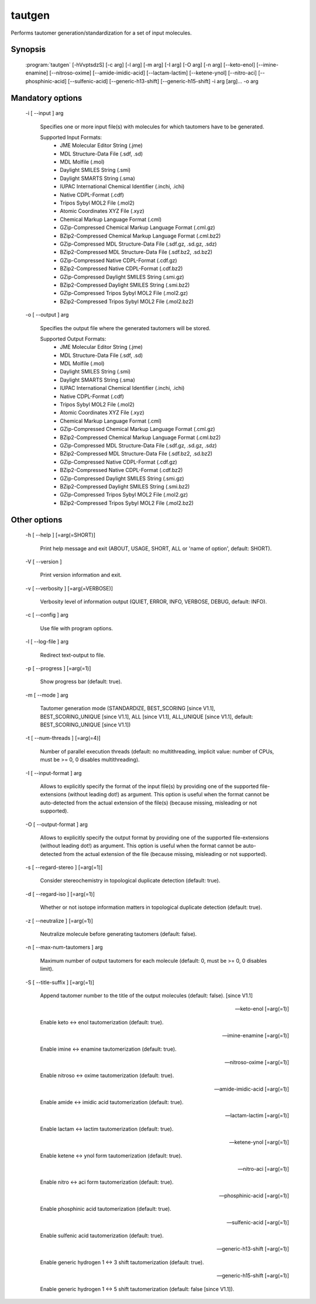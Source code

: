 tautgen
=======

Performs tautomer generation/standardization for a set of input molecules.

Synopsis
--------

  :program:`tautgen` [-hVvptsdzS] [-c arg] [-l arg] [-m arg] [-I arg] [-O arg] [-n arg] [--keto-enol] [--imine-enamine] [--nitroso-oxime] [--amide-imidic-acid] [--lactam-lactim] [--ketene-ynol] [--nitro-aci] [--phosphinic-acid] [--sulfenic-acid] [--generic-h13-shift] [--generic-h15-shift] -i arg [arg]... -o arg

Mandatory options
-----------------

  -i [ --input ] arg

    Specifies one or more input file(s) with molecules for which tautomers have to be 
    generated.
    
    Supported Input Formats:
     - JME Molecular Editor String (.jme)
     - MDL Structure-Data File (.sdf, .sd)
     - MDL Molfile (.mol)
     - Daylight SMILES String (.smi)
     - Daylight SMARTS String (.sma)
     - IUPAC International Chemical Identifier (.inchi, .ichi)
     - Native CDPL-Format (.cdf)
     - Tripos Sybyl MOL2 File (.mol2)
     - Atomic Coordinates XYZ File (.xyz)
     - Chemical Markup Language Format (.cml)
     - GZip-Compressed Chemical Markup Language Format (.cml.gz)
     - BZip2-Compressed Chemical Markup Language Format (.cml.bz2)
     - GZip-Compressed MDL Structure-Data File (.sdf.gz, .sd.gz, .sdz)
     - BZip2-Compressed MDL Structure-Data File (.sdf.bz2, .sd.bz2)
     - GZip-Compressed Native CDPL-Format (.cdf.gz)
     - BZip2-Compressed Native CDPL-Format (.cdf.bz2)
     - GZip-Compressed Daylight SMILES String (.smi.gz)
     - BZip2-Compressed Daylight SMILES String (.smi.bz2)
     - GZip-Compressed Tripos Sybyl MOL2 File (.mol2.gz)
     - BZip2-Compressed Tripos Sybyl MOL2 File (.mol2.bz2)

  -o [ --output ] arg

    Specifies the output file where the generated tautomers will be stored.
    
    Supported Output Formats:
     - JME Molecular Editor String (.jme)
     - MDL Structure-Data File (.sdf, .sd)
     - MDL Molfile (.mol)
     - Daylight SMILES String (.smi)
     - Daylight SMARTS String (.sma)
     - IUPAC International Chemical Identifier (.inchi, .ichi)
     - Native CDPL-Format (.cdf)
     - Tripos Sybyl MOL2 File (.mol2)
     - Atomic Coordinates XYZ File (.xyz)
     - Chemical Markup Language Format (.cml)
     - GZip-Compressed Chemical Markup Language Format (.cml.gz)
     - BZip2-Compressed Chemical Markup Language Format (.cml.bz2)
     - GZip-Compressed MDL Structure-Data File (.sdf.gz, .sd.gz, .sdz)
     - BZip2-Compressed MDL Structure-Data File (.sdf.bz2, .sd.bz2)
     - GZip-Compressed Native CDPL-Format (.cdf.gz)
     - BZip2-Compressed Native CDPL-Format (.cdf.bz2)
     - GZip-Compressed Daylight SMILES String (.smi.gz)
     - BZip2-Compressed Daylight SMILES String (.smi.bz2)
     - GZip-Compressed Tripos Sybyl MOL2 File (.mol2.gz)
     - BZip2-Compressed Tripos Sybyl MOL2 File (.mol2.bz2)

Other options
-------------

  -h [ --help ] [=arg(=SHORT)]

     Print help message and exit (ABOUT, USAGE, SHORT, ALL or 'name of option', default: 
     SHORT).

  -V [ --version ] 

    Print version information and exit.

  -v [ --verbosity ] [=arg(=VERBOSE)]

    Verbosity level of information output (QUIET, ERROR, INFO, VERBOSE, DEBUG, default: 
    INFO).

  -c [ --config ] arg

    Use file with program options.

  -l [ --log-file ] arg

    Redirect text-output to file.

  -p [ --progress ] [=arg(=1)]

    Show progress bar (default: true).

  -m [ --mode ] arg

    Tautomer generation mode (STANDARDIZE, BEST_SCORING [since V1.1], BEST_SCORING_UNIQUE [since V1.1],
    ALL [since V1.1], ALL_UNIQUE [since V1.1], default: BEST_SCORING_UNIQUE [since V1.1])

  -t [ --num-threads ] [=arg(=4)]

    Number of parallel execution threads (default: no multithreading, implicit value: 
    number of CPUs, must be >= 0, 0 disables multithreading).

  -I [ --input-format ] arg

    Allows to explicitly specify the format of the input file(s) by providing one of 
    the supported file-extensions (without leading dot!) as argument.
    This option is useful when the format cannot be auto-detected from the actual extension 
    of the file(s) (because missing, misleading or not supported).

  -O [ --output-format ] arg

    Allows to explicitly specify the output format by providing one of the supported 
    file-extensions (without leading dot!) as argument.
    This option is useful when the format cannot be auto-detected from the actual extension 
    of the file (because missing, misleading or not supported).

  -s [ --regard-stereo ] [=arg(=1)]

    Consider stereochemistry in topological duplicate detection (default: true).

  -d [ --regard-iso ] [=arg(=1)]

    Whether or not isotope information matters in topological duplicate detection (default: 
    true).

  -z [ --neutralize ] [=arg(=1)]

    Neutralize molecule before generating tautomers (default: false).

  -n [ --max-num-tautomers ] arg

    Maximum number of output tautomers for each molecule (default: 0, must be >= 0, 
    0 disables limit).

  -S [ --title-suffix ] [=arg(=1)]

    Append tautomer number to the title of the output molecules (default: false). [since V1.1]

  --keto-enol [=arg(=1)]

    Enable keto <-> enol tautomerization (default: true).

  --imine-enamine [=arg(=1)]

    Enable imine <-> enamine tautomerization (default: true).

  --nitroso-oxime [=arg(=1)]

    Enable nitroso <-> oxime tautomerization (default: true).

  --amide-imidic-acid [=arg(=1)]

    Enable amide <-> imidic acid tautomerization (default: true).

  --lactam-lactim [=arg(=1)]

    Enable lactam <-> lactim tautomerization (default: true).

  --ketene-ynol [=arg(=1)]

    Enable ketene <-> ynol form tautomerization (default: true).

  --nitro-aci [=arg(=1)]

    Enable nitro <-> aci form tautomerization (default: true).

  --phosphinic-acid [=arg(=1)]

    Enable phosphinic acid tautomerization (default: true).

  --sulfenic-acid [=arg(=1)]

    Enable sulfenic acid tautomerization (default: true).

  --generic-h13-shift [=arg(=1)]

    Enable generic hydrogen 1 <-> 3 shift tautomerization (default: true).

  --generic-h15-shift [=arg(=1)]

    Enable generic hydrogen 1 <-> 5 shift tautomerization (default: false [since V1.1]).
